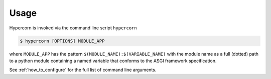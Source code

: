 .. _usage:

Usage
=====

Hypercorn is invoked via the command line script ``hypercorn``

.. code-block:: shell

    $ hypercorn [OPTIONS] MODULE_APP

where ``MODULE_APP`` has the pattern
``$(MODULE_NAME):$(VARIABLE_NAME)`` with the module name as a full
(dotted) path to a python module containing a named variable that
conforms to the ASGI framework specification.

See :ref:`how_to_configure` for the full list of command line
arguments.

